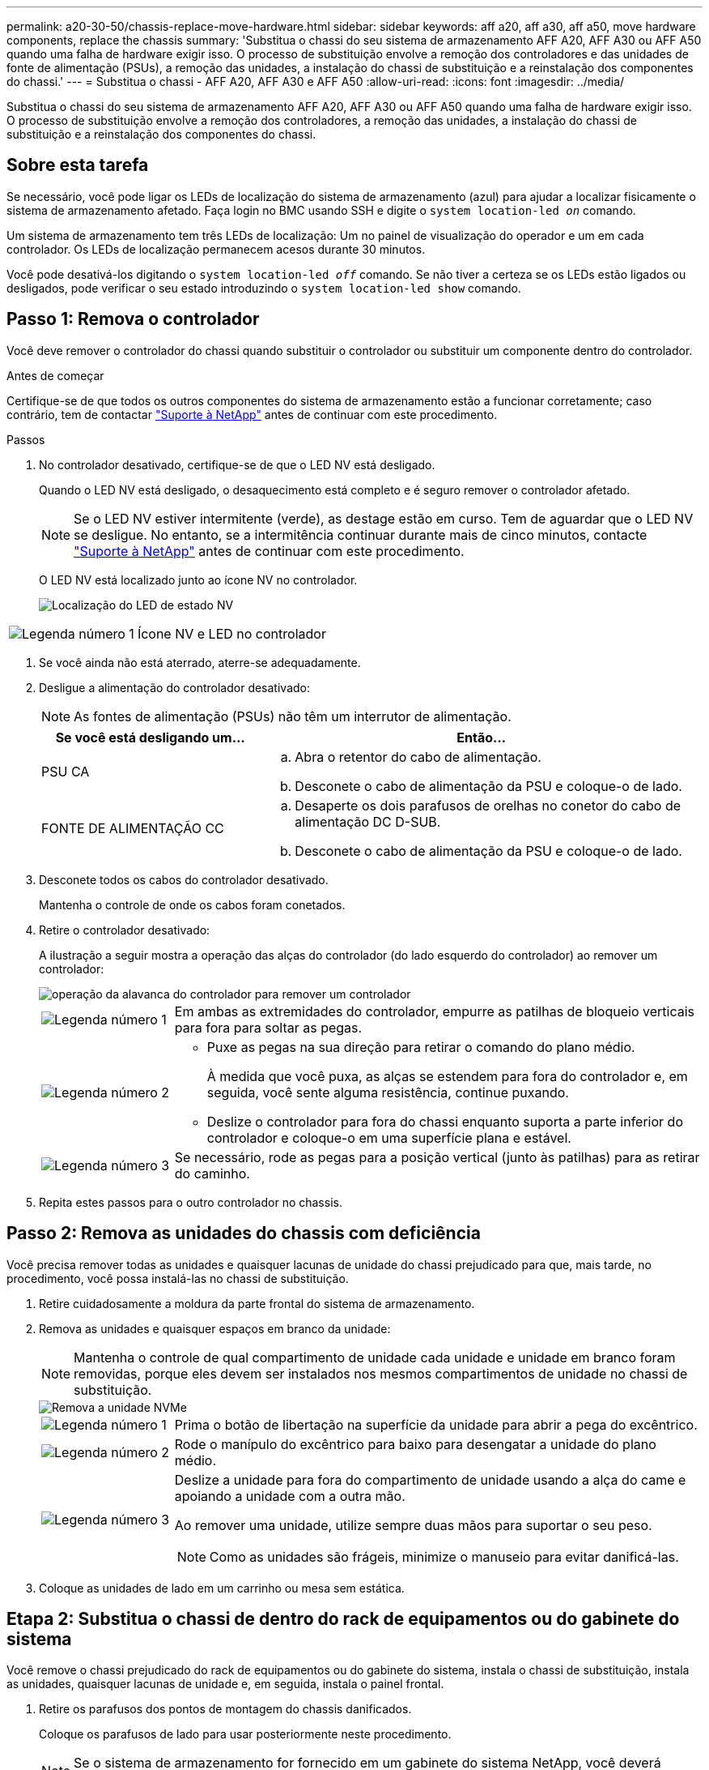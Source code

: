 ---
permalink: a20-30-50/chassis-replace-move-hardware.html 
sidebar: sidebar 
keywords: aff a20, aff a30, aff a50, move hardware components, replace the chassis 
summary: 'Substitua o chassi do seu sistema de armazenamento AFF A20, AFF A30 ou AFF A50 quando uma falha de hardware exigir isso.  O processo de substituição envolve a remoção dos controladores e das unidades de fonte de alimentação (PSUs), a remoção das unidades, a instalação do chassi de substituição e a reinstalação dos componentes do chassi.' 
---
= Substitua o chassi - AFF A20, AFF A30 e AFF A50
:allow-uri-read: 
:icons: font
:imagesdir: ../media/


[role="lead"]
Substitua o chassi do seu sistema de armazenamento AFF A20, AFF A30 ou AFF A50 quando uma falha de hardware exigir isso.  O processo de substituição envolve a remoção dos controladores, a remoção das unidades, a instalação do chassi de substituição e a reinstalação dos componentes do chassi.



== Sobre esta tarefa

Se necessário, você pode ligar os LEDs de localização do sistema de armazenamento (azul) para ajudar a localizar fisicamente o sistema de armazenamento afetado. Faça login no BMC usando SSH e digite o `system location-led _on_` comando.

Um sistema de armazenamento tem três LEDs de localização: Um no painel de visualização do operador e um em cada controlador. Os LEDs de localização permanecem acesos durante 30 minutos.

Você pode desativá-los digitando o `system location-led _off_` comando. Se não tiver a certeza se os LEDs estão ligados ou desligados, pode verificar o seu estado introduzindo o `system location-led show` comando.



== Passo 1: Remova o controlador

Você deve remover o controlador do chassi quando substituir o controlador ou substituir um componente dentro do controlador.

.Antes de começar
Certifique-se de que todos os outros componentes do sistema de armazenamento estão a funcionar corretamente; caso contrário, tem de contactar https://mysupport.netapp.com/site/global/dashboard["Suporte à NetApp"] antes de continuar com este procedimento.

.Passos
. No controlador desativado, certifique-se de que o LED NV está desligado.
+
Quando o LED NV está desligado, o desaquecimento está completo e é seguro remover o controlador afetado.

+

NOTE: Se o LED NV estiver intermitente (verde), as destage estão em curso. Tem de aguardar que o LED NV se desligue. No entanto, se a intermitência continuar durante mais de cinco minutos, contacte https://mysupport.netapp.com/site/global/dashboard["Suporte à NetApp"] antes de continuar com este procedimento.

+
O LED NV está localizado junto ao ícone NV no controlador.

+
image::../media/drw_g_nvmem_led_ieops-1839.svg[Localização do LED de estado NV]



[cols="1,4"]
|===


 a| 
image::../media/icon_round_1.png[Legenda número 1]
 a| 
Ícone NV e LED no controlador

|===
. Se você ainda não está aterrado, aterre-se adequadamente.
. Desligue a alimentação do controlador desativado:
+

NOTE: As fontes de alimentação (PSUs) não têm um interrutor de alimentação.

+
[cols="1,2"]
|===
| Se você está desligando um... | Então... 


 a| 
PSU CA
 a| 
.. Abra o retentor do cabo de alimentação.
.. Desconete o cabo de alimentação da PSU e coloque-o de lado.




 a| 
FONTE DE ALIMENTAÇÃO CC
 a| 
.. Desaperte os dois parafusos de orelhas no conetor do cabo de alimentação DC D-SUB.
.. Desconete o cabo de alimentação da PSU e coloque-o de lado.


|===
. Desconete todos os cabos do controlador desativado.
+
Mantenha o controle de onde os cabos foram conetados.

. Retire o controlador desativado:
+
A ilustração a seguir mostra a operação das alças do controlador (do lado esquerdo do controlador) ao remover um controlador:

+
image::../media/drw_g_and_t_handles_remove_ieops-1837.svg[operação da alavanca do controlador para remover um controlador]

+
[cols="1,4"]
|===


 a| 
image::../media/icon_round_1.png[Legenda número 1]
 a| 
Em ambas as extremidades do controlador, empurre as patilhas de bloqueio verticais para fora para soltar as pegas.



 a| 
image::../media/icon_round_2.png[Legenda número 2]
 a| 
** Puxe as pegas na sua direção para retirar o comando do plano médio.
+
À medida que você puxa, as alças se estendem para fora do controlador e, em seguida, você sente alguma resistência, continue puxando.

** Deslize o controlador para fora do chassi enquanto suporta a parte inferior do controlador e coloque-o em uma superfície plana e estável.




 a| 
image::../media/icon_round_3.png[Legenda número 3]
 a| 
Se necessário, rode as pegas para a posição vertical (junto às patilhas) para as retirar do caminho.

|===
. Repita estes passos para o outro controlador no chassis.




== Passo 2: Remova as unidades do chassis com deficiência

Você precisa remover todas as unidades e quaisquer lacunas de unidade do chassi prejudicado para que, mais tarde, no procedimento, você possa instalá-las no chassi de substituição.

. Retire cuidadosamente a moldura da parte frontal do sistema de armazenamento.
. Remova as unidades e quaisquer espaços em branco da unidade:
+

NOTE: Mantenha o controle de qual compartimento de unidade cada unidade e unidade em branco foram removidas, porque eles devem ser instalados nos mesmos compartimentos de unidade no chassi de substituição.

+
image::../media/drw_nvme_drive_replace_ieops-1904.svg[Remova a unidade NVMe]

+
[cols="1,4"]
|===


 a| 
image::../media/icon_round_1.png[Legenda número 1]
 a| 
Prima o botão de libertação na superfície da unidade para abrir a pega do excêntrico.



 a| 
image::../media/icon_round_2.png[Legenda número 2]
 a| 
Rode o manípulo do excêntrico para baixo para desengatar a unidade do plano médio.



 a| 
image::../media/icon_round_3.png[Legenda número 3]
 a| 
Deslize a unidade para fora do compartimento de unidade usando a alça do came e apoiando a unidade com a outra mão.

Ao remover uma unidade, utilize sempre duas mãos para suportar o seu peso.


NOTE: Como as unidades são frágeis, minimize o manuseio para evitar danificá-las.

|===
. Coloque as unidades de lado em um carrinho ou mesa sem estática.




== Etapa 2: Substitua o chassi de dentro do rack de equipamentos ou do gabinete do sistema

Você remove o chassi prejudicado do rack de equipamentos ou do gabinete do sistema, instala o chassi de substituição, instala as unidades, quaisquer lacunas de unidade e, em seguida, instala o painel frontal.

. Retire os parafusos dos pontos de montagem do chassis danificados.
+
Coloque os parafusos de lado para usar posteriormente neste procedimento.

+

NOTE: Se o sistema de armazenamento for fornecido em um gabinete do sistema NetApp, você deverá remover parafusos adicionais na parte traseira do chassi antes que o chassi possa ser removido.

. Usando duas pessoas ou um elevador, remova o chassi prejudicado do rack de equipamentos ou do gabinete do sistema, deslizando-o para fora dos trilhos e, em seguida, coloque-o de lado.
. Usando duas pessoas, instale o chassi de substituição no rack de equipamentos ou no gabinete do sistema, deslizando-o sobre os trilhos.
. Fixe a parte frontal do chassi de substituição ao rack de equipamentos ou ao gabinete do sistema usando os parafusos removidos do chassi danificado.




== Etapa 4: Instalar os controladores e unidades

Instale os controladores e unidades no chassi de substituição e reinicie os controladores.

.Sobre esta tarefa
A ilustração a seguir mostra a operação das alças do controlador (do lado esquerdo de um controlador) ao instalar um controlador e pode ser usada como referência para o restante dos passos de instalação do controlador.

image::../media/drw_g_and_t_handles_reinstall_ieops-1838.svg[operação da alavanca do controlador para instalar um controlador]

[cols="1,4"]
|===


 a| 
image::../media/icon_round_1.png[Legenda número 1]
 a| 
Se você girou as alças do controlador na vertical (ao lado das abas) para removê-las do caminho, gire-as para baixo até a posição horizontal.



 a| 
image::../media/icon_round_2.png[Legenda número 2]
 a| 
Empurre as alças para reinserir o controlador no chassi e empurre até que o controlador esteja totalmente assentado.



 a| 
image::../media/icon_round_3.png[Legenda número 3]
 a| 
Rode as pegas para a posição vertical e bloqueie-as com as patilhas de bloqueio.

|===
. Insira um dos controladores no chassi:
+
.. Alinhe a parte traseira do controlador com a abertura no chassis.
.. Empurre firmemente as alças até que o controlador atenda ao plano médio e esteja totalmente assentado no chassi.
+

NOTE: Não utilize força excessiva ao deslizar o controlador para dentro do chassis; pode danificar os conetores.

.. Rode as pegas do controlador para cima e bloqueie-as com as patilhas.


. Recable a controladora, conforme necessário, exceto os cabos de energia.
. Repita estes passos para instalar o segundo controlador no chassis.
. Instale as unidades e quaisquer lacunas de unidade removidas do chassis afetado no chassis de substituição:
+

NOTE: As unidades e as placas de unidade devem ser instaladas nos mesmos compartimentos de unidade no chassi de substituição.

+
.. Com o manípulo do excêntrico na posição aberta, utilize as duas mãos para inserir a unidade.
.. Empurre suavemente até a unidade parar.
.. Feche a pega do came de forma a que a unidade fique totalmente assente no plano médio e a pega encaixe no devido lugar.
+
Certifique-se de que fecha lentamente a pega do excêntrico de forma a que fique corretamente alinhada com a face da unidade.

.. Repita o processo para as unidades restantes.


. Instale a moldura.
. Reconecte os cabos de alimentação às fontes de alimentação (PSU) nas controladoras.
+
Uma vez que a energia é restaurada para uma PSU, o LED de status deve estar verde.

+

NOTE: Os controladores começam a inicializar assim que a energia é restaurada.

+
[cols="1,2"]
|===
| Se você está reconetando um... | Então... 


 a| 
PSU CA
 a| 
.. Ligue o cabo de alimentação à PSU.
.. Fixe o cabo de alimentação com o fixador do cabo de alimentação.




 a| 
FONTE DE ALIMENTAÇÃO CC
 a| 
.. Ligue o conetor do cabo de alimentação DC D-SUB à PSU.
.. Aperte os dois parafusos de orelhas para fixar o conetor do cabo de alimentação D-SUB DC à PSU.


|===
. Se os controladores iniciarem no prompt Loader, reinicie os controladores:
+
`boot_ontap`

. Ative novamente o AutoSupport:
+
`system node autosupport invoke -node * -type all -message MAINT=END`



.O que se segue?
Depois de substituir o chassi com deficiência e reinstalar os componentes nele, você precisa link:chassis-replace-complete-system-restore-rma.html["complete a substituição do chassis"].
